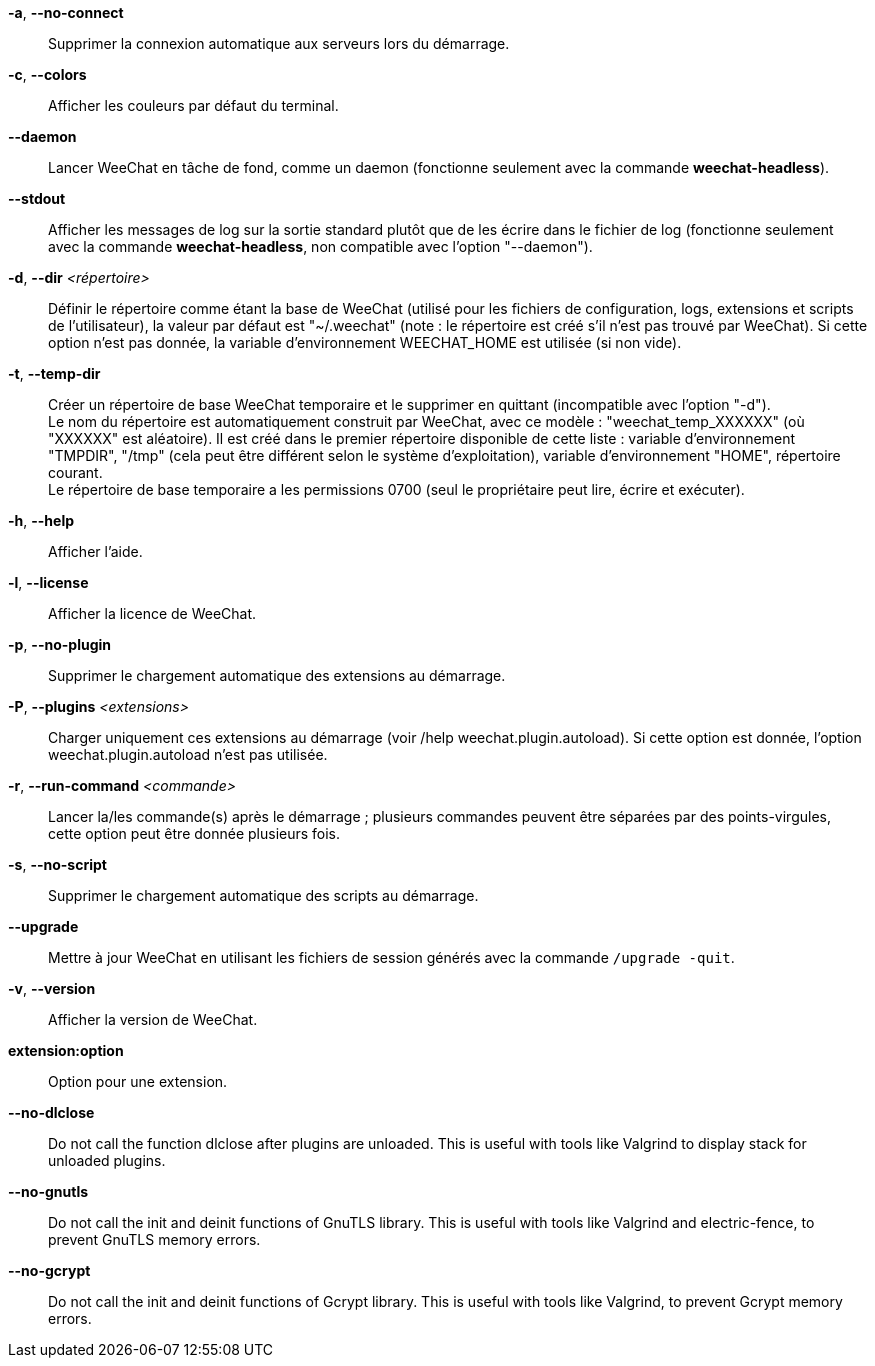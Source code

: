// tag::standard[]
*-a*, *--no-connect*::
    Supprimer la connexion automatique aux serveurs lors du démarrage.

*-c*, *--colors*::
    Afficher les couleurs par défaut du terminal.

*--daemon*::
    Lancer WeeChat en tâche de fond, comme un daemon (fonctionne seulement avec
    la commande *weechat-headless*).

*--stdout*::
    Afficher les messages de log sur la sortie standard plutôt que de les écrire
    dans le fichier de log (fonctionne seulement avec la commande
    *weechat-headless*, non compatible avec l'option "--daemon").

*-d*, *--dir* _<répertoire>_::
    Définir le répertoire comme étant la base de WeeChat
    (utilisé pour les fichiers de configuration, logs, extensions
    et scripts de l'utilisateur), la valeur par défaut est "~/.weechat"
    (note : le répertoire est créé s'il n'est pas trouvé par WeeChat).
    Si cette option n'est pas donnée, la variable d'environnement WEECHAT_HOME
    est utilisée (si non vide).

*-t*, *--temp-dir*::
    Créer un répertoire de base WeeChat temporaire et le supprimer en quittant
    (incompatible avec l'option "-d"). +
    Le nom du répertoire est automatiquement construit par WeeChat, avec ce
    modèle : "weechat_temp_XXXXXX" (où "XXXXXX" est aléatoire). Il est créé dans
    le premier répertoire disponible de cette liste : variable d'environnement
    "TMPDIR", "/tmp" (cela peut être différent selon le système d'exploitation),
    variable d'environnement "HOME", répertoire courant. +
    Le répertoire de base temporaire a les permissions 0700 (seul le propriétaire
    peut lire, écrire et exécuter).

*-h*, *--help*::
    Afficher l'aide.

*-l*, *--license*::
    Afficher la licence de WeeChat.

*-p*, *--no-plugin*::
    Supprimer le chargement automatique des extensions au démarrage.

*-P*, *--plugins* _<extensions>_::
    Charger uniquement ces extensions au démarrage (voir /help weechat.plugin.autoload).
    Si cette option est donnée, l'option weechat.plugin.autoload n'est pas utilisée.

*-r*, *--run-command* _<commande>_::
    Lancer la/les commande(s) après le démarrage ; plusieurs commandes peuvent
    être séparées par des points-virgules, cette option peut être donnée
    plusieurs fois.

*-s*, *--no-script*::
    Supprimer le chargement automatique des scripts au démarrage.

*--upgrade*::
    Mettre à jour WeeChat en utilisant les fichiers de session générés avec la
    commande `/upgrade -quit`.

*-v*, *--version*::
    Afficher la version de WeeChat.

*extension:option*::
    Option pour une extension.
// end::standard[]

// tag::debug[]
*--no-dlclose*::
    Do not call the function dlclose after plugins are unloaded.
    This is useful with tools like Valgrind to display stack for unloaded
    plugins.

*--no-gnutls*::
    Do not call the init and deinit functions of GnuTLS library.
    This is useful with tools like Valgrind and electric-fence, to prevent
    GnuTLS memory errors.

*--no-gcrypt*::
    Do not call the init and deinit functions of Gcrypt library.
    This is useful with tools like Valgrind, to prevent Gcrypt memory errors.
// end::debug[]
